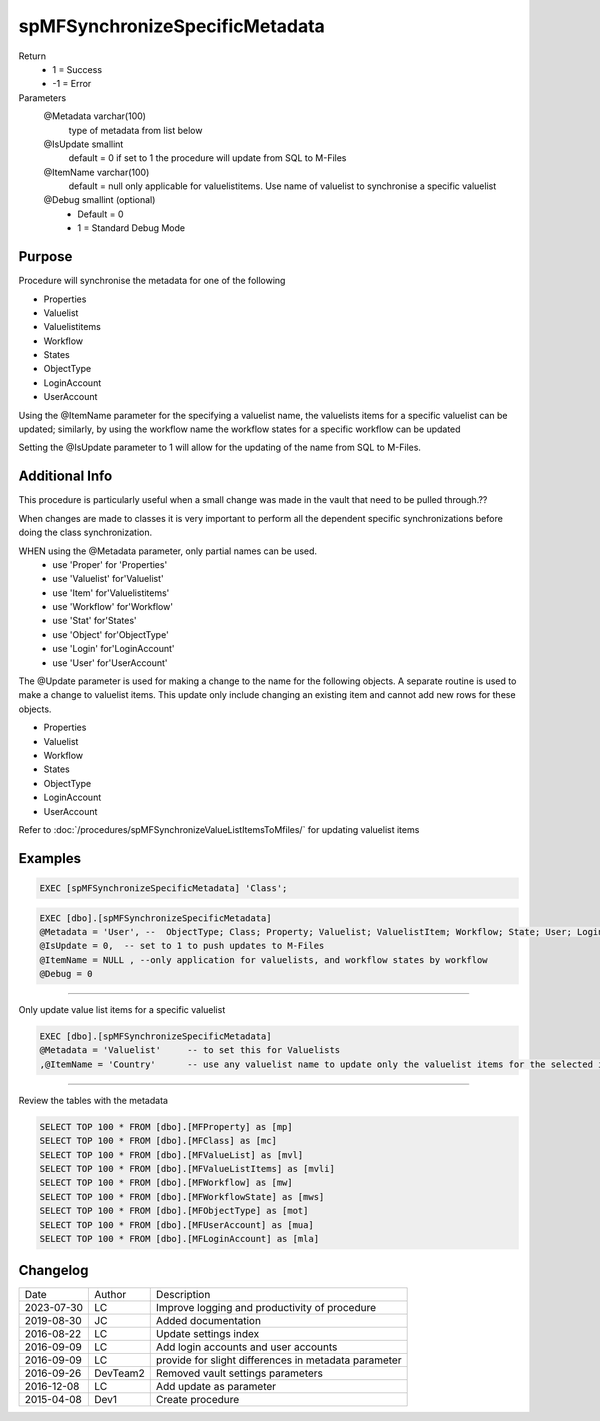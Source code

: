 
===============================
spMFSynchronizeSpecificMetadata
===============================

Return
  - 1 = Success
  - -1 = Error
  
Parameters
  @Metadata varchar(100)
    type of metadata from list below
  @IsUpdate smallint
    default = 0
    if set to 1 the procedure will update from SQL to M-Files
  @ItemName varchar(100)
    default = null
    only applicable for valuelistitems.  Use name of valuelist to synchronise a specific valuelist
  @Debug smallint (optional)
    - Default = 0
    - 1 = Standard Debug Mode

Purpose
=======

Procedure will synchronise the metadata for one of the following

- Properties
- Valuelist
- Valuelistitems
- Workflow
- States
- ObjectType
- LoginAccount
- UserAccount

Using the @ItemName parameter for the specifying a valuelist name, the valuelists items for a specific valuelist can be updated; similarly, by using the workflow name the workflow states for a specific workflow can be updated

Setting the @IsUpdate parameter to 1 will allow for the updating of the name from SQL to M-Files.

Additional Info
===============

This procedure is particularly useful when a small change was made in the vault that need to be pulled through.??

When changes are made to classes it is very important to perform all the dependent specific synchronizations before doing the class synchronization.

WHEN using the @Metadata parameter, only partial names can be used. 
 - use 'Proper' for 'Properties'
 - use 'Valuelist' for'Valuelist'
 - use 'Item' for'Valuelistitems'
 - use 'Workflow' for'Workflow'
 - use 'Stat' for'States'
 - use 'Object' for'ObjectType'
 - use 'Login' for'LoginAccount'
 - use 'User' for'UserAccount'

The @Update parameter is used for making a change to the name for the following objects.  A separate routine is used to make a change to valuelist items.  This update only include changing an existing item and cannot add new rows for these objects.

- Properties
- Valuelist
- Workflow
- States
- ObjectType
- LoginAccount
- UserAccount

Refer to :doc:`/procedures/spMFSynchronizeValueListItemsToMfiles/` for updating valuelist items

Examples
========

.. code:: sql

   EXEC [spMFSynchronizeSpecificMetadata] 'Class'; 

.. code:: sql

    EXEC [dbo].[spMFSynchronizeSpecificMetadata]
    @Metadata = 'User', --  ObjectType; Class; Property; Valuelist; ValuelistItem; Workflow; State; User; Login
    @IsUpdate = 0,  -- set to 1 to push updates to M-Files
    @ItemName = NULL , --only application for valuelists, and workflow states by workflow
    @Debug = 0

------

Only update value list items for a specific valuelist

.. code:: sql

    EXEC [dbo].[spMFSynchronizeSpecificMetadata] 
    @Metadata = 'Valuelist'	-- to set this for Valuelists
    ,@ItemName = 'Country'	-- use any valuelist name to update only the valuelist items for the selected item

-----

Review the tables with the metadata

.. code:: sql

    SELECT TOP 100 * FROM [dbo].[MFProperty] as [mp]
    SELECT TOP 100 * FROM [dbo].[MFClass] as [mc]
    SELECT TOP 100 * FROM [dbo].[MFValueList] as [mvl]
    SELECT TOP 100 * FROM [dbo].[MFValueListItems] as [mvli]
    SELECT TOP 100 * FROM [dbo].[MFWorkflow] as [mw]
    SELECT TOP 100 * FROM [dbo].[MFWorkflowState] as [mws]
    SELECT TOP 100 * FROM [dbo].[MFObjectType] as [mot]
    SELECT TOP 100 * FROM [dbo].[MFUserAccount] as [mua]
    SELECT TOP 100 * FROM [dbo].[MFLoginAccount] as [mla]

Changelog
=========

==========  =========  ========================================================
Date        Author     Description
----------  ---------  --------------------------------------------------------
2023-07-30  LC         Improve logging and productivity of procedure
2019-08-30  JC         Added documentation
2016-08-22  LC         Update settings index
2016-09-09  LC         Add login accounts and user accounts
2016-09-09  LC         provide for slight differences in metadata parameter
2016-09-26  DevTeam2   Removed vault settings parameters 
2016-12-08  LC         Add update as parameter
2015-04-08  Dev1       Create procedure
==========  =========  ========================================================

